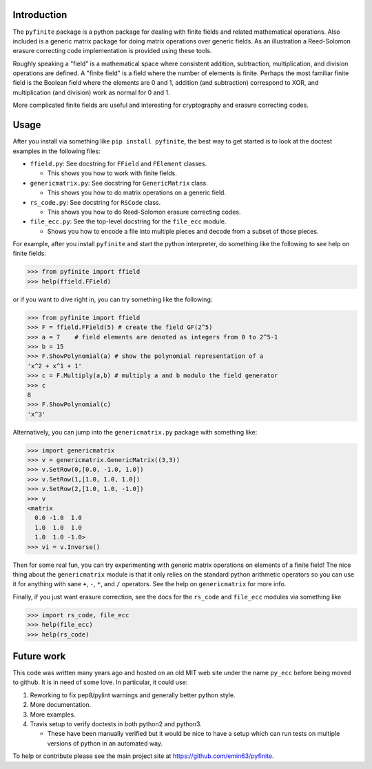 Introduction
============

The ``pyfinite`` package is a python package for dealing with finite
fields and related mathematical operations. Also included is a generic
matrix package for doing matrix operations over generic fields. As an
illustration a Reed-Solomon erasure correcting code implementation is
provided using these tools.

Roughly speaking a "field" is a mathematical space where consistent
addition, subtraction, multiplication, and division operations are
defined. A "finite field" is a field where the number of elements is
finite. Perhaps the most familiar finite field is the Boolean field
where the elements are 0 and 1, addition (and subtraction) correspond to
XOR, and multiplication (and division) work as normal for 0 and 1.

More complicated finite fields are useful and interesting for
cryptography and erasure correcting codes.

Usage
=====

After you install via something like ``pip install pyfinite``, the best
way to get started is to look at the doctest examples in the following
files:

-  ``ffield.py``: See docstring for ``FField`` and ``FElement`` classes.

   -  This shows you how to work with finite fields.

-  ``genericmatrix.py``: See docstring for ``GenericMatrix`` class.

   -  This shows you how to do matrix operations on a generic field.

-  ``rs_code.py``: See docstring for ``RSCode`` class.

   -  This shows you how to do Reed-Solomon erasure correcting codes.

-  ``file_ecc.py``: See the top-level docstring for the ``file_ecc``
   module.

   -  Shows you how to encode a file into multiple pieces and decode
      from a subset of those pieces.

For example, after you install ``pyfinite`` and start the python
interpreter, do something like the following to see help on finite
fields:

.. code:: python

    >>> from pyfinite import ffield
    >>> help(ffield.FField)

or if you want to dive right in, you can try something like the
following:

.. code:: python

    >>> from pyfinite import ffield
    >>> F = ffield.FField(5) # create the field GF(2^5)
    >>> a = 7    # field elements are denoted as integers from 0 to 2^5-1
    >>> b = 15
    >>> F.ShowPolynomial(a) # show the polynomial representation of a
    'x^2 + x^1 + 1'
    >>> c = F.Multiply(a,b) # multiply a and b modulo the field generator
    >>> c
    8
    >>> F.ShowPolynomial(c)
    'x^3'

Alternatively, you can jump into the ``genericmatrix.py`` package with
something like:

.. code:: python

    >>> import genericmatrix
    >>> v = genericmatrix.GenericMatrix((3,3))
    >>> v.SetRow(0,[0.0, -1.0, 1.0])
    >>> v.SetRow(1,[1.0, 1.0, 1.0])
    >>> v.SetRow(2,[1.0, 1.0, -1.0])
    >>> v
    <matrix
      0.0 -1.0  1.0
      1.0  1.0  1.0
      1.0  1.0 -1.0>
    >>> vi = v.Inverse()

Then for some real fun, you can try experimenting with generic matrix
operations on elements of a finite field! The nice thing about the
``genericmatrix`` module is that it only relies on the standard python
arithmetic operators so you can use it for anything with sane ``+``,
``-``, ``*``, and ``/`` operators. See the help on ``genericmatrix`` for
more info.

Finally, if you just want erasure correction, see the docs for the
``rs_code`` and ``file_ecc`` modules via something like

.. code:: python

    >>> import rs_code, file_ecc
    >>> help(file_ecc)
    >>> help(rs_code)

Future work
===========

This code was written many years ago and hosted on an old MIT web site
under the name ``py_ecc`` before being moved to github. It is in need of
some love. In particular, it could use:

1. Reworking to fix pep8/pylint warnings and generally better python
   style.
2. More documentation.
3. More examples.
4. Travis setup to verify doctests in both python2 and python3.

   -  These have been manually verified but it would be nice to have a
      setup which can run tests on multiple versions of python in an
      automated way.

To help or contribute please see the main project site at
https://github.com/emin63/pyfinite.
